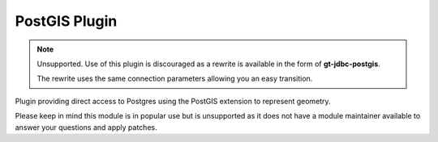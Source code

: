 PostGIS Plugin
--------------

.. note::
   
   Unsupported. Use of this plugin is discouraged as a rewrite is available
   in the form of **gt-jdbc-postgis**.
   
   The rewrite uses the same connection parameters allowing you an
   easy transition.

Plugin providing direct access to Postgres using the PostGIS extension
to represent geometry.

Please keep in mind this module is in popular use but is unsupported as it does not have a module maintainer available to answer your questions and apply patches.